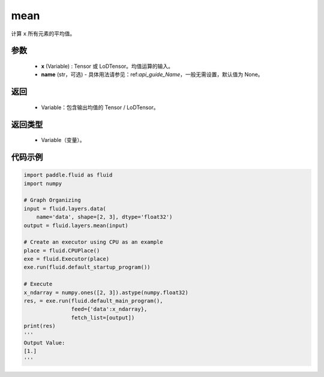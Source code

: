 .. _cn_api_fluid_layers_mean:

mean
-------------------------------

.. py:function:: paddle.fluid.layers.mean(x, name=None)




计算 ``x`` 所有元素的平均值。

参数
::::::::::::

        - **x** (Variable) : Tensor 或 LoDTensor。均值运算的输入。
        - **name** (str，可选) - 具体用法请参见：ref:`api_guide_Name`，一般无需设置，默认值为 None。

返回
::::::::::::

        - Variable：包含输出均值的 Tensor / LoDTensor。

返回类型
::::::::::::

        - Variable（变量）。

代码示例
::::::::::::

.. code-block:: python

    import paddle.fluid as fluid
    import numpy

    # Graph Organizing
    input = fluid.layers.data(
        name='data', shape=[2, 3], dtype='float32')
    output = fluid.layers.mean(input)

    # Create an executor using CPU as an example
    place = fluid.CPUPlace()
    exe = fluid.Executor(place)
    exe.run(fluid.default_startup_program())

    # Execute
    x_ndarray = numpy.ones([2, 3]).astype(numpy.float32)
    res, = exe.run(fluid.default_main_program(),
                   feed={'data':x_ndarray},
                   fetch_list=[output])
    print(res)
    '''
    Output Value:
    [1.]
    '''
